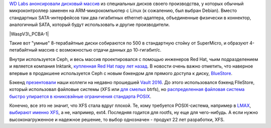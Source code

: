 .. title: Дисковый массив с Ceph от Western Digital 
.. slug: Дисковый-массив-с-ceph-от-western-digital
.. date: 2016-04-29 14:23:05
.. tags: western digital, ceph, redhat, posix, xfs
.. category:
.. link:
.. description:
.. type: text
.. author: Peter Lemenkov

`WD Labs анонсировали дисковый
массив <http://ceph.com/community/500-osd-ceph-cluster/>`__ из
специальных дисков своего производства, у которых обычный
микроконтроллер заменен на ARM-микрокомпьютер с Linux (к сожалению, был
выбран Debian). Вместо стандартных SATA-интерфейсов там два гигабитных
ethernet-адаптера, объединенные физически в коннектор, аналогичный SATA,
который будут использовать и другие производители.

|WaspV3\_PCBA-1|
|Wasp-8TB-Top-Bot|

Такие вот "умные" 8-терабайтные диски собираются по 500 в стандартную
стойку от SuperMicro, и образуют 4-петабайтный массив с возможностью
отдачи данных до 10-гигабит/c.

|Front view - 25 new enclosures-small|

Внутри используется Ceph, и весь массив проектировался с помощью
инженеров Red Hat, чьим подразделением и является компания Inktank,
`купленная Red Hat пару лет
назад </content/red-hat-покупает-компанию-inktank>`__. В новости очень
важно отметить, что наверное впервые в продакшене используется Ceph с
новым бэкендом для прямого доступа к диску,
`BlueStore <http://www.sebastien-han.fr/blog/2016/03/21/ceph-a-new-store-is-coming/>`__.

Бэкенд
`презентовали <https://vault2016.sched.org/event/68kb/bluestore-a-new-faster-storage-backend-for-ceph-sage-weil-red-hat>`__
наши коллеги на недавно прошедшей `Vault
2016 <https://vault2016.sched.org/>`__. До этого использовался бэкенд
FIleStore, который использовал файловые системы (XFS или `для
смелых </content/scylladb-доросла-до-версии-10>`__ btrfs), но
`распределенная файловая система быстро упирается в юниксвэйные
ограничения стандарта
POSIX </content/Вышел-openstack-kilo-и-другие-новости>`__.

Конечно, все это не значит, что XFS стала вдруг плохой. Те, кому
требуется POSIX-система, например в `LMAX <https://www.lmax.com/>`__,
`выбирают именно
XFS <http://epickrram.blogspot.com/2015/12/journalling-revisited.html>`__,
а не, например, ext4. Последняя годится для rootfs, ну еще для
чего-нибудь. А если нужно высоконагруженное и надежное решение, то выбор
однозначен - продукт 22 лет разработки, XFS.


.. |WaspV3\_PCBA-1| image:: http://ceph.com/wp-content/uploads/2016/04/WaspV3_PCBA-1-293x220.jpg
   :width: 293px
   :height: 220px
   :target: http://ceph.com/wp-content/uploads/2016/04/WaspV3_PCBA-1.jpg
.. |Wasp-8TB-Top-Bot| image:: http://ceph.com/wp-content/uploads/2016/04/Wasp-8TB-Top-Bot-460x173.jpg
   :width: 520px
   :height: 195px
   :target: http://ceph.com/wp-content/uploads/2016/04/Wasp-8TB-Top-Bot.jpg
.. |Front view - 25 new enclosures-small| image:: http://ceph.com/wp-content/uploads/2016/04/Front-view-25-new-enclosures-small-e1461351200861-225x300.jpg
   :width: 225px
   :height: 300px
   :target: http://ceph.com/wp-content/uploads/2016/04/Front-view-25-new-enclosures-small.jpg

